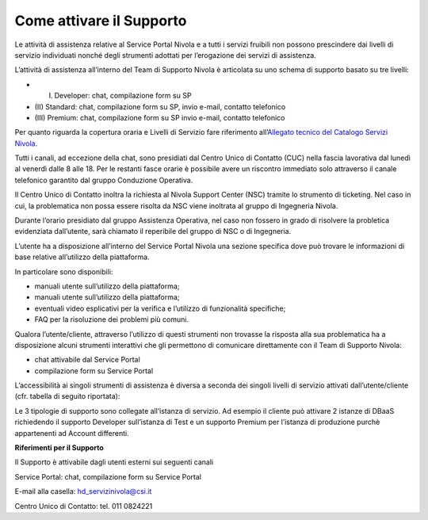 .. _Attivare_il_supporto:

**Come attivare il Supporto**
*****************************

Le attività di assistenza relative al Service Portal Nivola e a tutti i
servizi fruibili non possono prescindere dai livelli di servizio
individuati nonché degli strumenti adottati per l’erogazione dei servizi
di assistenza.

L’attività di assistenza all’interno del Team di Supporto Nivola è
articolata su uno schema di supporto basato su tre livelli:

-  (I) Developer: chat, compilazione form su SP

-  (II) Standard: chat, compilazione form su SP, invio e-mail, contatto
   telefonico

-  (III) Premium: chat, compilazione form su SP invio e-mail, contatto
   telefonico

Per quanto riguarda la copertura oraria e Livelli di Servizio fare
riferimento all’\ `Allegato tecnico del Catalogo Servizi Nivola. <http://intranet.csi.it/monitoraggio/dwd/2019/Catalogo-e-Listino-CSI-2019-04-Allegato-tecnico-Servizi-Nivola.pdf>`__

Tutti i canali, ad eccezione della chat, sono presidiati dal Centro
Unico di Contatto (CUC) nella fascia lavorativa dal lunedì al venerdì
dalle 8 alle 18. Per le restanti fasce orarie è possibile avere un
riscontro immediato solo attraverso il canale telefonico garantito dal
gruppo Conduzione Operativa.

Il Centro Unico di Contatto inoltra la richiesta al Nivola Support
Center (NSC) tramite lo strumento di ticketing. Nel caso in cui, la
problematica non possa essere risolta da NSC viene inoltrata al gruppo
di Ingegneria Nivola.

Durante l’orario presidiato dal gruppo Assistenza Operativa, nel caso
non fossero in grado di risolvere la probletica evidenziata dall’utente,
sarà chiamato il reperibile del gruppo di NSC o di Ingegneria.

L’utente ha a disposizione all’interno del Service Portal Nivola una
sezione specifica dove può trovare le informazioni di base relative
all’utilizzo della piattaforma.

In particolare sono disponibili:

-  manuali utente sull’utilizzo della piattaforma;

-  manuali utente sull’utilizzo della piattaforma;

-  eventuali video esplicativi per la verifica e l’utilizzo di
   funzionalità specifiche;

-  FAQ per la risoluzione dei problemi più comuni.

Qualora l’utente/cliente, attraverso l’utilizzo di questi strumenti non
trovasse la risposta alla sua problematica ha a disposizione alcuni
strumenti interattivi che gli permettono di comunicare direttamente con
il Team di Supporto Nivola:

-  chat attivabile dal Service Portal

-  compilazione form su Service Portal

.. image:: img/Attivare_supporto.png

L’accessibilità ai singoli strumenti di assistenza è diversa a seconda
dei singoli livelli di servizio attivati dall’utente/cliente (cfr.
tabella di seguito riportata):


.. image:: img/certificazioni_gdpr.png


Le 3 tipologie di supporto sono collegate all’istanza di servizio. Ad
esempio il cliente può attivare 2 istanze di DBaaS richiedendo il
supporto Developer sull’istanza di Test e un supporto Premium per
l’istanza di produzione purchè appartenenti ad Account differenti.

**Riferimenti per il Supporto**

Il Supporto è attivabile dagli utenti esterni sui seguenti canali

Service Portal: chat, compilazione form su Service Portal

E-mail alla casella: hd_servizinivola@csi.it

Centro Unico di Contatto: tel. 011 0824221
